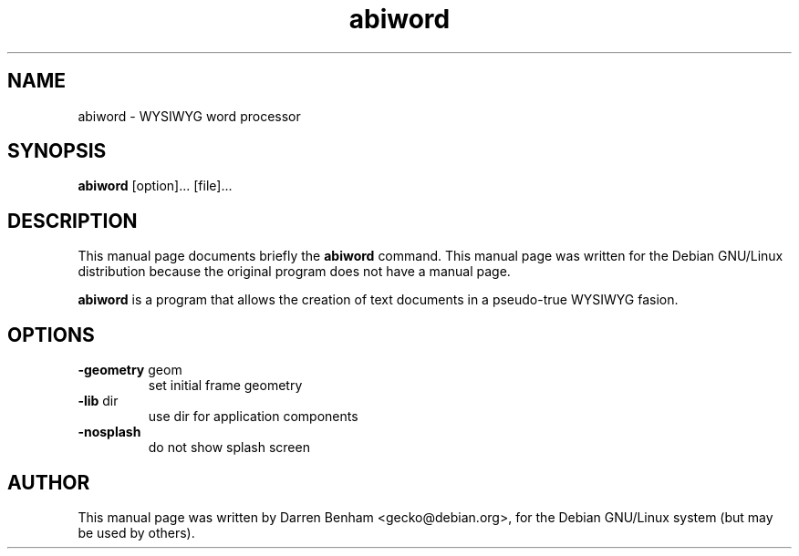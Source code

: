 .TH abiword 1 
.\" NAME should be all caps, SECTION should be 1-8, maybe w/ subsection
.\" other parms are allowed: see man(7), man(1)
.SH NAME
abiword \- WYSIWYG word processor
.SH SYNOPSIS
.B abiword
.RI [option]... 
.RI [file]...
.I ""
.SH "DESCRIPTION"
This manual page documents briefly the
.BR abiword 
command.
This manual page was written for the Debian GNU/Linux distribution
because the original program does not have a manual page.
.PP
.B abiword
is a program that allows the creation of text documents in a pseudo-true
WYSIWYG fasion.

.SH OPTIONS

.TP
.BR \-geometry " geom"
set initial frame geometry

.TP
.BR \-lib " dir"
use dir for application components

.TP
.BR \-nosplash
do not show splash screen


.SH AUTHOR
This manual page was written by Darren Benham <gecko@debian.org>,
for the Debian GNU/Linux system (but may be used by others).
